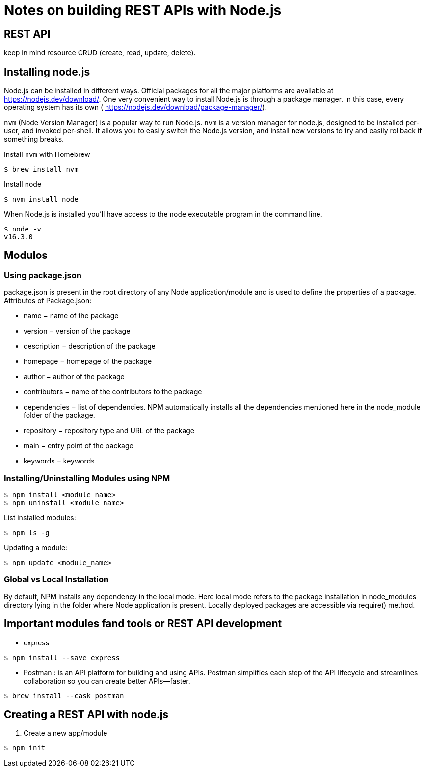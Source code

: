 = Notes on building REST APIs with Node.js

== REST API 

keep in mind resource CRUD (create, read, update, delete).


== Installing node.js 

Node.js can be installed in different ways.
Official packages for all the major platforms are available at https://nodejs.dev/download/.
One very convenient way to install Node.js is through a package manager. In this case, every operating system has its own ( https://nodejs.dev/download/package-manager/).

`nvm` (Node Version Manager) is a popular way to run Node.js. `nvm` is a version manager for node.js, designed to be installed per-user, and invoked per-shell. It allows you to easily switch the Node.js version, and install new versions to try and easily rollback if something breaks.


Install `nvm` with Homebrew
----
$ brew install nvm
----

Install node
----
$ nvm install node
----

When Node.js is installed you'll have access to the `node` executable program in the command line.

----
$ node -v 
v16.3.0
----

== Modulos

=== Using package.json

package.json is present in the root directory of any Node application/module and is used to define the properties of a package. Attributes of Package.json: 

* name − name of the package
* version − version of the package
* description − description of the package
* homepage − homepage of the package
* author − author of the package
* contributors − name of the contributors to the package
* dependencies − list of dependencies. NPM automatically installs all the dependencies mentioned here in the node_module folder of the package.
* repository − repository type and URL of the package
* main − entry point of the package
* keywords − keywords

=== Installing/Uninstalling Modules using NPM

----
$ npm install <module_name>
$ npm uninstall <module_name>
----

List installed modules: 

----
$ npm ls -g
----

Updating a module: 
----
$ npm update <module_name>
----

=== Global vs Local Installation

By default, NPM installs any dependency in the local mode. Here local mode refers to the package installation in node_modules directory lying in the folder where Node application is present. Locally deployed packages are accessible via require() method.


== Important modules fand tools or REST API development 

* express 
----
$ npm install --save express
----

* Postman : is an API platform for building and using APIs. Postman simplifies each step of the API lifecycle and streamlines collaboration so you can create better APIs—faster.

----
$ brew install --cask postman
----





== Creating a REST API with node.js 

. Create a new app/module 
----
$ npm init 
----


